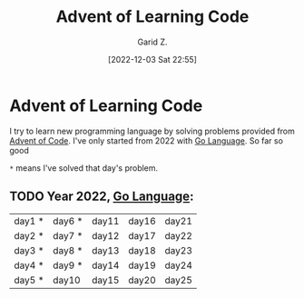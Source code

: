 #+title: Advent of Learning Code
#+author: Garid Z.
#+date: [2022-12-03 Sat 22:55]
* Advent of Learning Code
I try to learn new programming language by solving problems provided from [[https://adventofcode.com/][Advent of Code]].
I've only started from 2022 with [[https://go.dev/][Go Language]]. So far so good

~*~ means I've solved that day's problem.
** TODO Year 2022, [[https://go.dev/][Go Language]]:
| day1 * | day6 * | day11 | day16 | day21 |
| day2 * | day7 * | day12 | day17 | day22 |
| day3 * | day8 * | day13 | day18 | day23 |
| day4 * | day9 * | day14 | day19 | day24 |
| day5 * | day10  | day15 | day20 | day25 |
